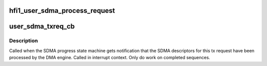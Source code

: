 .. -*- coding: utf-8; mode: rst -*-
.. src-file: drivers/infiniband/hw/hfi1/user_sdma.c

.. _`hfi1_user_sdma_process_request`:

hfi1_user_sdma_process_request
==============================

.. c:function:: int hfi1_user_sdma_process_request(struct hfi1_filedata *fd, struct iovec *iovec, unsigned long dim, unsigned long *count)

    Process and start a user sdma request

    :param fd:
        valid file descriptor
    :type fd: struct hfi1_filedata \*

    :param iovec:
        array of io vectors to process
    :type iovec: struct iovec \*

    :param dim:
        overall iovec array size
    :type dim: unsigned long

    :param count:
        number of io vector array entries processed
    :type count: unsigned long \*

.. _`user_sdma_txreq_cb`:

user_sdma_txreq_cb
==================

.. c:function:: void user_sdma_txreq_cb(struct sdma_txreq *txreq, int status)

    SDMA tx request completion callback.

    :param txreq:
        valid sdma tx request
    :type txreq: struct sdma_txreq \*

    :param status:
        success/failure of request
    :type status: int

.. _`user_sdma_txreq_cb.description`:

Description
-----------

Called when the SDMA progress state machine gets notification that
the SDMA descriptors for this tx request have been processed by the
DMA engine. Called in interrupt context.
Only do work on completed sequences.

.. This file was automatic generated / don't edit.

